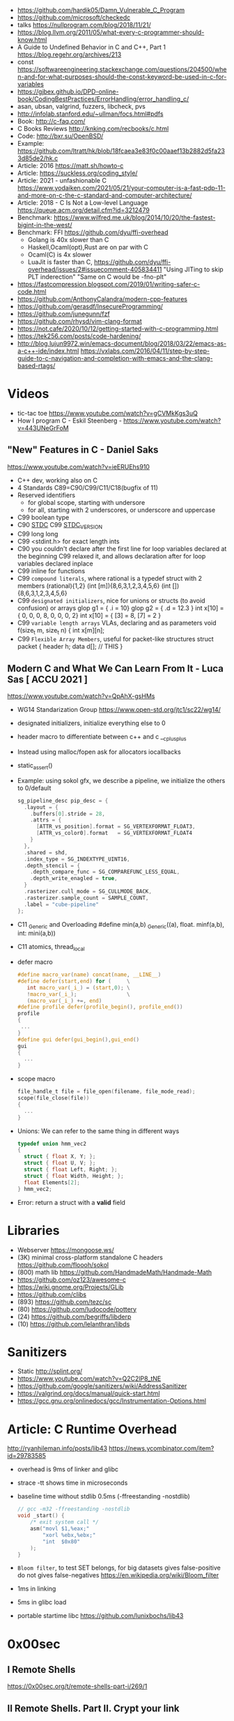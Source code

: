 - https://github.com/hardik05/Damn_Vulnerable_C_Program
- https://github.com/microsoft/checkedc
- talks https://nullprogram.com/blog/2018/11/21/
- https://blog.llvm.org/2011/05/what-every-c-programmer-should-know.html
- A Guide to Undefined Behavior in C and C++, Part 1
  https://blog.regehr.org/archives/213
- const https://softwareengineering.stackexchange.com/questions/204500/when-and-for-what-purposes-should-the-const-keyword-be-used-in-c-for-variables
- https://gjbex.github.io/DPD-online-book/CodingBestPractices/ErrorHandling/error_handling_c/
- asan, ubsan, valgrind, fuzzers, libcheck, pvs
- http://infolab.stanford.edu/~ullman/focs.html#pdfs
- Book: http://c-faq.com/
- C Books Reviews http://knking.com/recbooks/c.html
- Code: http://bxr.su/OpenBSD/
- Example: https://github.com/ltratt/hk/blob/18fcaea3e83f0c00aaef13b2882d5fa233d85de2/hk.c
- Article: 2016 https://matt.sh/howto-c
- Article: https://suckless.org/coding_style/
- Article: 2021 - unfashionable C
  https://www.yodaiken.com/2021/05/21/your-computer-is-a-fast-pdp-11-and-more-on-c-the-c-standard-and-computer-architecture/
- Article: 2018 - C Is Not a Low-level Language
  https://queue.acm.org/detail.cfm?id=3212479
- Benchmark: https://www.wilfred.me.uk/blog/2014/10/20/the-fastest-bigint-in-the-west/
- Benchmark: FFI https://github.com/dyu/ffi-overhead
  - Golang is 40x slower than C
  - Haskell,Ocaml(opt),Rust are on par with C
  - Ocaml(C) is 4x slower
  - LuaJit is faster than C, https://github.com/dyu/ffi-overhead/issues/2#issuecomment-405834411
    "Using JITing to skip PLT inderection"
    "Same on C would be -fno-plt"
- https://fastcompression.blogspot.com/2019/01/writing-safer-c-code.html
- https://github.com/AnthonyCalandra/modern-cpp-features
- https://github.com/gerasdf/InsecureProgramming/
- https://github.com/junegunn/fzf
- https://github.com/rhysd/vim-clang-format
- https://not.cafe/2020/10/12/getting-started-with-c-programming.html
- https://tek256.com/posts/code-hardening/
- http://blog.lujun9972.win/emacs-document/blog/2018/03/22/emacs-as-a-c++-ide/index.html
  https://vxlabs.com/2016/04/11/step-by-step-guide-to-c-navigation-and-completion-with-emacs-and-the-clang-based-rtags/
* Videos
- tic-tac toe https://www.youtube.com/watch?v=gCVMkKgs3uQ
- How I program C - Eskil Steenberg - https://www.youtube.com/watch?v=443UNeGrFoM
** "New" Features in C - Daniel Saks
   https://www.youtube.com/watch?v=ieERUEhs910
- C++ dev, working also on C
- 4 Standards C89=C90/C99/C11/C18(bugfix of 11)
- Reserved identifiers
  - for global scope, starting with undersore
  - for all, starting with 2 underscores, or underscore and uppercase
- C99 boolean type
- C90 _STDC_
  C99 _STDC_VERSION_
- C99 long long
- C99 <stdint.h> for exact length ints
- C90 you couldn't declare after the first line
     for loop variables declared at the beginning
  C99 relaxed it, and allows declaration after
     for loop variables declared inplace
- C99 inline for functions
- C99 ~compound literals~, where rational is a typedef struct with 2 members
  (rational){1,2}
  (int [m]){8,6,3,1,2,3,4,5,6}
  (int []){8,6,3,1,2,3,4,5,6}
- C99 ~designated initializers~, nice for unions or structs (to avoid confusion) or arrays
  glop g1 = { .i = 10}
  glop g2 = { .d = 12.3 }
  int x[10] = { 0, 0, 0, 8, 0, 0, 0,  2}
  int x[10] = { [3] = 8, [7] = 2 }
- C99 ~variable length arrays~ VLAs, declaring and as parameters
  void f(size_t m, size_t n) {
    int x[m][n];
- C99 ~Flexible Array Members~, useful for packet-like structures
  struct packet {
    header h;
    data d[]; // THIS
  }
** Modern C and What We Can Learn From It - Luca Sas [ ACCU 2021 ] 
   https://www.youtube.com/watch?v=QpAhX-gsHMs
- WG14 Standarization Group https://www.open-std.org/jtc1/sc22/wg14/
- designated initializers, initialize everything else to 0
- header macro to differentiate between c++ and c
  __cplusplus
- Instead using malloc/fopen ask for allocators iocallbacks
- static_assert()
- Example: using sokol gfx, we describe a pipeline, we initialize the others to 0/default
  #+begin_src c
    sg_pipeline_desc pip_desc = {
      .layout = {
        .buffers[0].stride = 28,
        .attrs = {
          [ATTR_vs_position].format = SG_VERTEXFORMAT_FLOAT3,
          [ATTR_vs_color0].format   = SG_VERTEXFORMAT_FLOAT4
        }
      },
      .shared = shd,
      .index_type = SG_INDEXTYPE_UINT16,
      .depth_stencil = {
        .depth_compare_func = SG_COMPAREFUNC_LESS_EQUAL,
        .depth_write_enagled = true,
      }
      .rasterizer.cull_mode = SG_CULLMODE_BACK,
      .rasterizer.sample_count = SAMPLE_COUNT,
      .label = "cube-pipeline"
    };
  #+end_src
- C11 _Generic and Overloading
  #define min(a,b) _Generic((a), float. minf(a,b), int: mini(a,b))
- C11 atomics, thread_local
- defer macro
  #+begin_src c
    #define macro_var(name) concat(name, __LINE__)
    #define defer(start,end) for (     \
       int macro_var(_i_) = (start,0); \
       !macro_var(_i_);                \
       (macro_var(_i_) +=, end)
    #define profile defer(profile_begin(), profile_end())
    profile
    {
     ...
    }
    #define gui defer(gui_begin(),gui_end()
    gui
    {
      ...
    }
  #+end_src
- scope macro
  #+begin_src c
    file_handle_t file = file_open(filename, file_mode_read);
    scope(file_close(file))
    {
      ...
    }
  #+end_src
- Unions: We can refer to the same thing in different ways
  #+begin_src c
    typedef union hmm_vec2
    {
      struct { float X, Y; };
      struct { float U, V; };
      struct { float Left, Right; };
      struct { float Width, Height; };
      float Elements[2];
    } hmm_vec2;
  #+end_src
- Error: return a struct with a *valid* field
* Libraries
- Webserver https://mongoose.ws/
- (3K) minimal cross-platform standalone C headers
  https://github.com/floooh/sokol
- (800) math lib https://github.com/HandmadeMath/Handmade-Math
- https://github.com/oz123/awesome-c
- https://wiki.gnome.org/Projects/GLib
- https://github.com/clibs
- (893) https://github.com/tezc/sc
- (80) https://github.com/ludocode/pottery
- (24) https://github.com/begriffs/libderp
- (10) https://github.com/lelanthran/libds
* Sanitizers
- Static http://splint.org/
- https://www.youtube.com/watch?v=Q2C2lP8_tNE
- https://github.com/google/sanitizers/wiki/AddressSanitizer
- https://valgrind.org/docs/manual/quick-start.html
- https://gcc.gnu.org/onlinedocs/gcc/Instrumentation-Options.html
* Article: C Runtime Overhead
  http://ryanhileman.info/posts/lib43
  https://news.ycombinator.com/item?id=29783585
- overhead is 9ms of linker and glibc
- strace -tt shows time in microseconds
- baseline time without stdlib 0.5ms (-ffreestanding -nostdlib)
  #+begin_src c
    // gcc -m32 -ffreestanding -nostdlib
    void _start() {
        /* exit system call */
        asm("movl $1,%eax;"
            "xorl %ebx,%ebx;"
            "int  $0x80"
        );
    }
  #+end_src
- =Bloom filter=, to test SET belongs, for big datasets
  gives false-positive
  do not gives false-negatives
  https://en.wikipedia.org/wiki/Bloom_filter
- 1ms in linking
- 5ms in glibc load
- portable startime libc https://github.com/lunixbochs/lib43
* 0x00sec
** I Remote Shells
https://0x00sec.org/t/remote-shells-part-i/269/1
** II Remote Shells. Part II. Crypt your link
- https://0x00sec.org/t/remote-shells-part-ii-crypt-your-link/306
- https://en.wikipedia.org/wiki/Loop_unrolling
- SocketPair
  - Used to transfer data
  - Are a pair of sockets that are immediatly connected
    Something like runing a client and a server in 1 call
  - Kind of like a bidirectional PIPE
  - Convenient IPC
- secure_shell()
  | Parent       | Child              |
  |--------------+--------------------|
  | socketpair() |                    |
  | fork()       | fork()             |
  | close(sp[0]) | close(sp[1])       |
  | async_read() | start_shell(sp[0]) |
- async_read()
  select()
  memset()
  read()
  memfrob()
- We use stdin socket as the input socket for async_read() on main()
** III Remote Shells Part III. Shell Access your Phone
- setsockopt() - SO_REUSEADDR
* Projects
- http://www.tendra.org/tdfc2-config/#S11.2
  https://github.com/tendra/tendra/wiki/About
- https://github.com/isometimes/rpi4-osdev
** clang-format
  https://emacs.stackexchange.com/questions/55635/how-can-i-set-up-clang-format-in-emacs
  clang-format -style=llvm -dump-config > .clang-format
* Book: 2020 | Effective C
** 1 Getting Started with C
- C defines 2 possible execution environments:
  - Freestanding: no OS, embedded programming
  - Hosted
- A ~return~ from the initial call to the ~main~ function
  is equivalent to calling ~exit~
- Passing user supplied data to ~printf~ first argument, can result in a secvul (seacord 2013)
- https://github.com/Valloric/YouCompleteMe/
  https://github.com/Shougo/deoplete.nvim/
- Compilers: gcc, clang, visual studio
- Kinds of Portability issues:
  + Implementation-defined behavior: not on the C standard, but on a particular impl
  + Unspecified behavior: on the standard, but with >1 behavior defined
  + Undefined behavior: not on the C standard, explicit or implicit
  + Locale-specific behavior
  + Common Extensions
- ~-pedantic~, notify portability issues
** TODO 2 Objects, Functions, and Types
- "Every type in C is either an ~object~ type or a ~function~ type."
- IEEE 754-2008: the Standard for Floating-Point Arithmetic.
- The ~referenced type~ T derives a ~pointer to~ T
- A code block {} is know as a ~compound statement~
- C is ~call-by-value~ (aka ~pass-by-value~) language
*** Scopes (identifiers)
| file      | declared outside a block or param list             |
| block     | declared inside a block or param list              |
| prototype | on function prototype params                       |
| function  | on function definition, between {}, only labels(?) |
*** Storage duration (lifetime: objects)
|           | life    | default when declared on                                             |
|-----------+---------+----------------------------------------------------------------------|
| automatic | block   | block scope or function parameter                                    |
| static    | program | file scope, must be initialized wth a constant value, not a variable |
| thread    |         |                                                                      |
| allocated |         | (dynamic allocated)                                                  |
*** Alignment
  Number of bytes between suuccessive addresses of objs.
- CPU's might behave differently with aligned or unaligned data
  - They access data by word, and might be able to access multiwords with a perf cost
  - Depending of the CPU's word (16,32,64 bits)
- malloc() is sufficiently aligned for all standard types
- _Alignas(struct S) can be used on C11 to align by the type provided
  In the example for a buffer which is then casted to a struct
- Can be weaker or stronger (aka stricter). Stronger have larger alignment values.
*** Object Types
- Boolean:
  - <stdbool.h>
  _Bool (or just bool) introduced on C99, stores 0 or 1
- Character:
  - char, signed char, unsigned char
  - All have the same alignment, size range, representation, and behavior
  - satisfies a minimum et of characters aka ~basic execution character set~
  - wchar_t is a chart type that takes more space (16 32 bits) to represent more chars
- Numerical:
  - signed char, short int, int, long int, long long int
  - *int* word can be ommited on declaration
  - <limits.h> has the maximun and minumun of each type
  - <inttypes.h> or <stdinit.h> to define uint32_t or uintmax_t
- Enum: enum day {sun = 1, mon, tue}
- Floating-point: float, double, long double
- void
- Functions:
  - list the param types or use *void* when no args
  - A function with a param type list is known as a *function prototype*
- Derived:
  - Pointers:
    - operators &* used together cancell each other
    - * (indirection, operates only on pointers)
    - & (address-of)
  - Arrays:
    - str[i]   is identical to *(str + i)
    - &str[10] is the same as    str + 10
*** TODO Derived Types
*** Tags
- Special naming mechanisms (struct,union,enums)
- Are not a *type name* by itself
- On a different namespace than identifiers
- ~typedef~ define an alias for it
*** Type Qualifiers
| const                 | unmodifiable memory                                                    |
| static volatile       | mmap Inpu/Output                                                       |
| static const volative | mmap Input                                                             |
| restrict              | optimization on pointers, when they are the unique point to the object |
** 5 Control Flow
   - Expression statement
   - Compound statements
   - Statement Kinds:
     1) Selection
     2) Iteration
     3) Jump
*** Expression Statement
    Optional expression, terminated by a (;)
    Most basic unit of work.
    #+begin_src c
    a = 6;
    c = a + b;
    ; // NULL STATEMENT
    ++count;
    #+end_src
    After each full expression has been evaluated,
    its value (if any) is discarded.
*** {}        Compound Statement (or block)
    a list of zero or more statements, surrounded by braces.
    can be nested
    #+begin_src c
    {
      static int count = 0;
      c += a;
      ++count;
    }
    #+end_src
*** if/switch Selection Statements
    allows you to conditionally execute based ona a *controlling expression*
**** if
     - -Wmisleading-indentation, to check for IF indentation when not using braces
      #+begin_src c
      if (expression)
        substatement

      if (expression)
        substatement1
      else
        substatement2

      if (expr1) // if..else ladder
        substatement1
      else if (expr2)
        substatement2
      else
        substatement3

      #+end_src
     *substatement* runs if *expression* is not equal to 0
     - Example
      #+begin_src c
      bool safediv(int dividend, int divisor, int *quotient) {
        if (!quotient) return false;
        if ((divisor == 0) || ((dividend == INT_MIN) && (divisor == -1)))
          return false;
        *quotient = dividend / divisor;
        return true;
      }
      #+end_src
**** switch
     expression MUST have an *integer* type
     Integer promotions are performed on the *controlling expression*
     The *constant* expression in each *case* label is converted to the promoted type.
     -Wimplicit-fallthrough
     -Wswitch-enum
     #+begin_src c
     switch (marks/10) {
       case 10: // Falls through
       case 9:
         puts("YOUR GRADE : A");
         break;
       default:
         puts("YOUR GRADE : FAILED");
     }
     #+end_src
     remember, enums map to integers
     if you not provide a default, and nothing matches, nothing wil run
     #+begin_src c
     typedef enum { Saving, Checking, MoneyMarket } AccountType;
     void assignInterestRate(AccountType account) {
       double interest_rate;
       switch (account) {
         case Savings:
           interest_rate = 3.0;
           break;
         case Checking:
           interest_rate = 1.0;
           break;
         case MoneyMarket:
           interest_rate = 4.5;
           break;
         default: abort();
       }
       printf("Interest rate = %g.\n", interest_rate);
     }
     #+end_src
     abort(), declared in the stdlib.h
*** while/for Iteration statement
    AKA loops, "a process, the end of which is connected to the beginning"
**** while
     runs until the controlling expression is equal to 0
     a simple *entry-controlled* loop
     - Example:
       1) copies the *val* converted to uchar
       2) into the first *n* characters
       3) of the object pointed by *dest*
     #+begin_src c
     void *memset(void *dest, int val, size_t n) {
       unsigned char *ptr = (unsigned char*)dest;
       while (n-- > 0)
         *ptr++ = (unsigned char)val;
       return dest;h
     }
     #+end_src
** 10 Program Structure
- Decompose your program into a collection of components that exchange information
  aross a shared boundary, or interface.
- Aim: low copling and high cohesion
- ~Cohesion~ measure of commonality between elements on a interface.
- ~Coupling~ measure of interdependency of programming interfaces
  - You can benefit from structuring your code as a collection of libraries.
    Even if the components aren't turned into actual libraries.
- ~Code Reuse~ functions, an interface, must struck a balance between generality and specificity. To allow for future changes.
- ~Data Abstractions~ enforces clear separation between the public interface and the implementation details.
- ~Opaque Types~ provide incomplete types on public interfaces
  typedef struct collection_type collectin_type;
  Defines a pointer to the type needed, instead of an actual value type.
  Internal header file, would define the type fully.
- Static compiled code can be further optimized for your program's use.
  Unused library code can be stripped from the final executable.
*** Linkage
| external  | by default at file level                                          |
| internal  | explicit *static* at file level                                   |
| nolinkage | variable at block level (static gives it static storage duration) |
* Book: 2019 | Modern C
** TODO 18 Threads
- Are another variation of *control flow*
- thrd_create()
  thrd_join() - waits until thread is finished
- "If a thread T0 writes a non-atomic object that is simultaneously read/write by another thread T1,
  the behavior of the execution becomes undefined."
- "There are no atomic array types.W
- Race Free Initilization and ...
* Book: 2002 | Expert C Programming
** Introduction
- some people do: if(3==i); in order to catch if they miss a =
* Book: 2022 | Beej's Guide to Network Programming
** 2 What is a socket?
- ~socket()~ creates the fd
- use it with ~recv/send~ calls
- you can use ~read/write~, but they have less control over data transmission
- Types of Internet Sockets (more)
  1) raw sockets
  2) stream sockets   | SOCK_STREAM | TCP | RFC 793
     - connect()
     - ordered
     - "error free"
     - send()
  3) datagram sockets | SOCK_DGRAM | UDP | RFC 768
     - no guarantees of: order, arrival
     - "error free"
     - sendto()
** 3 Ip Addresses, *structs*, and Data Munging
- ipv6
  - in hexadecimal representation
  - each two-byte chunk separated by a colon
  - :: for "compressing" zeros, either in the middle, or at the edges
  - ipv4 into an ipv6 notation
    ::fff:192.0.2.33
  - 2001:0db8:c9d2:aee5:73e3:934a:a5ae:9551
    ::1
  - has a "netmask" style with a slash
    2001:db8::/32
    2001:db8:5413:4028::9db9/64
- Big-Endian: ordered
  - subtypes:
    - Network Byte Order
    - Host Byte Order
- Little-Endian: reverse order
- Types of number to convert
  | short | 2(two) bytes  |
  | long  | 4(four) bytes |
- You just assume the endianess is wrong and run the value through a function to set it as NBO
  =htons()= (aka "Host To Network Short")
- You'll want to cgonver the number sto NBO before they go out on the wire.
  And convert them to HBO as they come in off the wire.
- ipv6 has private networks too, in a sense. They'll start with ~fdXX:~ (perhaps ~fcXX:~ too in the future)
  RFC4193
*** structs
**** addrinfo
- used to prep the socket address structures for subsequent use
- used in host name lookups
- used in service name lookups
- used by =getaddrinfo()=, which will return a pointer to a NEW linked list of these structure
  BUT filled out with all the goodies you need.
- AF_UNSPEC to use whatever, aka ip version-agnostic
  linked list because we can receive many results
- before this struct existed, you needed to package all this stuff by hand
#+begin_src c
  struct addrinfo {
    int ai_flags; // AI_PASSIVE, AI_CANONNAME, etc
    int ai_family; // AF_INET, AF_INET6, AF_UNSPEC
    int ai_socktype; // SOCK_STREAM, SOCK_DGRAM
    int ai_protocol; // 0 for "any"
    size_t ai_addlen; // size of ai_addr in bytes
    struct sockaddr *ai_addr; // struct sockaddr_in or _in6
    char *ai_canonname; // full canonical hostname
    struct addrinfo *ai_next; // linked list, next node
  }
#+end_src
**** sockaddr
- sa_data contains a destination address and port number for the socket
#+begin_src c
  struct sockaddr
  {
    unsigned short sa_family;   // address family, AF_INET, AF_INET6, AF_XXX
    char           sa_data[14]; // 14 bytes of protocol address
  };
#+end_src
**** sockaddr_in
- IPV4 only
- "in" for internet
- created to deal with "struct sockaddr"
- can be cast to and from "struct sockaddr"
- sin_zero should be set to zeroes with memset()
- sin_port in NBO (use htons())
#+begin_src c
  struct sockaddr_in
  {
    short int          sin_family;  // address family, AF_INET
    unsigned short int sin_port;    // port number
    struct in_addr     sin_addr;    // internet address
    unsigned char      sin_zero[8]; // padding
  };
#+end_src
**** in_addr
- it used to be an union
- saddr in NBO
#+begin_src c
  struct in_addr
  {
    uint32_t saddr; // that's a 32-bit int (4 bytes)
  };
#+end_src
**** sockaddr_in6
#+begin_src c
  struct sockaddr_in6
  {
    u_int16_t       sin6_family;   // address family, AF_INET6
    u_int16_t       sin6_port;     // port number, NBO
    u_int32_t       sin6_flowinfo; // ipv6 flow information
    struct in6_addr sin6_addr;     // ipv6 address
    u_int32_t       sin6_scope_id; // scope id
  };
#+end_src
**** in6_addr
#+begin_src c
  struct in6_addr
  {
    unsigned char s6_addr[16]; // ipv6 address
  };
#+end_src
**** sockaddr_storae
- designed to be large enough to hold both ipv4 and ipv6 struct
- due for some calls you don't know in advance if it's going to be fill out your struct sockaddr with ipv4 or ipv6 address.
- you check the ss_family field, then cast it out to sockaddr_in or sockaddr_in6
#+begin_src c
  struct sockaddr_storage
  {
    sa_family_t ss_family; // address family

    // all this is padding, implementation specific, ignore it
    char    __ss_pad1[_SS_PAD1_SIZE];
    int64_t __ss_align;
    char    __ss_pad2[_SS_PAD2_SIZE];
  };
#+end_src
*** Ip Addresses, Part Deux
**** inet_pton() - Presentation To Network (aka Printable To Network)
- returns
  - -1 on error
  - 0 if the address is messed up
- converst an ip address in numbers-and-dots notation into either, depending of the AF_NET? you specify
  1) struct in_addr
  2) struct in6_addr
#+begin_src c
  struct sockaddr_in sa;
  struct sockaddr_in6 sa6;
  inet_pton(AF_INET, "10.12.110.57", &(sa.sin_addr));
  inet_pton(AF_INET6, "2001:db8:63b3:1::3490", &(sa6.sin6.addr));
#+end_src
**** DEPRECATED: inet_addr() & inet_aton()
- the old way of doing things
- won't work with ipv6
**** inet_ntop() - Network To Presentation (aka Network To Printable)
- ipv4
  #+begin_src c
    char ip4[INET_ADDRSTRLEN]; // space to hold the ipv4 string
    struct sockaddr_in sa;     // pretend this is loaded with something
    inet_ntop(AF_INET,
              &(sa.sin_addr),
              ip4,
              INET_ADDRSTRLEN);
    printf("The ipv4 address is: %s\n", ip4);
  #+end_src
- ipv6
  #+begin_src c
    char ip6[INET6_ADDRSTRLEN];
    struct sockaddr_in6 sa6;
    inet_ntop(AF_INET6, &(sa6.sin6_addr), ip6, INET6_ADDRSTRLEN);
    printf("The address is: %s\n", ip6);
  #+end_src
**** DEPRECATED: inet_ntoa()
- won't work with ipv6
** 4 Jumping from IPv4 to IPv6
1) =getaddinfo()= to get a all the ~struct sockaddr~ info, this will keep you IP version-agnostic, and avoid below steps
2) If you are hardcoding a version, try to wrap it up in a helper function
3) AF_INET to AF_INET6
   PF_INET to PF_INET6
4) change assignments
   sa.sin_addr.s_addr = INADDR_ANY
   sa6.sin6_addr = in6addr_any
5) use initializer for in6_addr
   struct in6_addr ia6 = IN6ADDR_ANY_INIT
6) change struct sockaddr_in to sockaddr_in6
7) change struct in_addr to in6_addr
8) instead of inet_aton/inet_addr use inet_pton
9) instead of inet_ntoa use inet_ntop
10) instead of gethostbyname() use getaddrinfo()
11) instead of gethostbyaddr() use getnameinfo()
12) INADDR_BROADCAST no longer works
** 5 System Calls or Bust
- getaddrinfo() + socket() + setsockopt + bind() + listen() + accept()
- getaddrinfo() + socket() + connect()
*** getaddrinfo(node, service, hints, res)
#+begin_src c
  int getaddrinfo(const char *node,    // eg: "www.example.com" or IP
                  const char *service, // eg: "http" or port number like "80"
                  const struct addrinfo *hints,
                  struct addrinfo **res);
#+end_src
- helps setup the sturcts you need later on
- DEPRECATES ~gethostbyname()~ to do DNS lookups.
  Which then you needed to fill the struct sockaddr_in by hand.
- you give it 3 input parameters, and it gives you a pointer to a linked-list, res of results
- AI_PASSIVE tells it to assign the address of my local host to the structure socket structures
- =freeaddrinfo()= - frees dynamically allocated memory from a linked list (struct addrinfo **res)
- =gai_strerror()= - translate error codes into human readable ones
**** Example: server who wants to listen
#+begin_src c
  int status;
  struct addrinfo hints;
  struct addrinfo *servinfo;       // will point to the results
  memset(&hints, 0, sizeof hints); // make sure the struct is empty
  hints.ai_family = AF_UNSPEC;     // don't care ipv4 or ipv6
  hints.ai_socktype = SOCK_STREAM; // tcp
  hints.ai_flags = AI_PASSIVE;     // fill in my IP for me
  if ((status = getaddrinfo(NULL, "3490", &hints, &servinfo)) != 0) {
    fprintf(stderr, "getaddrinfo error", gai_strerror(status));
    exit(1);
   }
  // ... when you don't need it anymore
  freeaddrinfo(servinfo);
#+end_src
**** Example: Client who wants to connect
#+begin_src c
  int status;
  struct addrinfo hints;
  struct addrinfo *servinfo;
  memset(&hints, 0, sizeof hints);
  hints.ai_family = AF_UNSPEC;
  hints.ai_socktype = SOCK_STREAM;
  status = getaddinfo("www.example.net", "3490", &hints, &servinfo);
#+end_src
**** Example: Show IP addresses returned by getaddrinfo()
#+begin_src c
  #include <stdio.h>
  #include <string.h>
  #include <sys/types.h>
  #include <sys/socket.h>
  #include <netdb.h>
  #include <arpa/inet.h>
  #include <netinet/in.h>

  int main(int argc, char *argv[])
  {
    struct addinfo hints, *res, *p;
    int status;
    char ipstr[INET6_ADDRSTRLEN];
    if (argc != 2) {
      fprintf(stderr, "usage: showip hostname\n");
      return 1;
    }
    memset(&hints, 0, sizeof hints);
    hints.ai_family = AF_UNSPEC; // AF_INET or AF_INET6 to force version
    hints.ai_socktype = SOCK_STREAM;
    if ((status = getaddrinfo(argv[1], NULL, &hints, &res)) != 0) {
      fprintf(stderr, "getaddrinfo: %s\n", gai_strerror(status));
      return 2;
    }
    printf("IP addresses for %s:\n\n", argv[1]);
    for (p = res; p != NULL; p = p->ai_next) { // walk over linked-list
      void *addr;
      char *ipver;
      // get the pointer to the address itself,
      // different field in ipv4 and ipv6
      if (p->ai_family == AF_INET) {
        struct sockaddr_in *ipv4 = (struct sockaddr_in *)p->ai_addr;
        addr = &(ipv4->sin_addr);
        ipver = "IPv4";
      } else {
        struct sockaddr_in6 *ipv6 = (struct sockaddr_in6 *)p->ai_addr;
        addr = &(ipv6->sin6_addr);
        ipver = "IPv6";
      }
      // convert the IP to a string and print it:
      inet_ntop(p->ai_family, addr, ipstr, sizeof ipstr);
      printf("  %s: %s\n", ipver, ipstr);
    }
    freeaddrinfo(res);
    return 0;
  }

#+end_src
*** socket(domain, type, protocol)
#+begin_src c
  #include <sys/types.h>
  #include <sys/socket.h>
  int socket (int domain,    // PF_INET or PF_INET6
              int type,      // SOCK_STREAM or SOCK_DGRAM
              int protocol); // 0 for auto or getprotobyname(?)
#+end_src
- use AF_INET on struct sockaddr_in
  use PF_INET on socket()
- returns your socket descriptor, or -1 on error
- uses errno()
**** Example
#+begin_src c
  int s;
  struct addrinfo hints, *res;
  // TODO: lookup...hints fillup..etc
  getaddrinfo("www.example.com", "http", &hints, &res);
  // TODO: error checking, walk over the res linked list for a valid result
  // here we just assume the first result is valid
  s = socket(res->ai_family,
             res->ai_socktype,
             res->ai_protocol);
#+end_src
*** bind    (fd, my_addr,  addrlen)
#+begin_src c
  #include <sys/types.h>
  #include <sys/socket.h>
  int bind(int sockd,
           struct sockaddr *my_addr,
           int addrlen);
#+end_src
- associate the socket with a ~port~ on YOUR local machine
  - eg: when listen() for connections on a specific port
- returns -1 on error and set "errno"
**** Example
#+begin_src c
  struct addrinfo hints, *res;
  int sockfd;
  memset (&hints, 0, sizeof hints);
  hints.ai_family = AF_UNSPEC;
  hints.ai_socktype = SOCK_STREAM;
  hint.ai_flags = AI_PASSIVE;
  getaddrinfo(NULL, "3490", &hints, &res);
  sockfd = socket(res->ai_family, res->ai_socktype, res->ai_protocol);
  bind(sockfd, res->ai_addr, res->ai_addrlen);
#+end_src
**** Example (the old way)
#+begin_src c
  int sockfd;
  struct sockaddr_in my_addr;
  sockfd = socket(PF_INET, SOCK_STREAM, 0);
  my_addr.sin_family = AF_INET;
  my_addr.sin_port = htons(MYPORT);
  my_addr.sin_addr.s_addr = inet_addr("10.12.110.57"); // or INADDR_ANY or in6addr_any to suckaddr_in6.sin6_addr
  memset(myaddr.sin_zero, '\0', sizeof my_addr.sin_zero);
  bind(sockfd, (struct sockaddr *)&myaddr, sizeof my_addr);
#+end_src
**** Example: allow reuse of port when "Address already in use"
#+begin_src c
  int yes=1;
  if (setsockopt(listener, SOL_SOCKET, SO_REUSEADDR,&yes,sizeof yes) == -1) {
    perror("setsockopt");
    exit(1);
  }
#+end_src
*** connect (fd, serv_adr, addlen)
#+begin_src c
  #include <sys/types.h>
  #include <sys/socket.h>
  int connect(int sockfd,
              struct sockaddr *serv_addr,
              int addrlen);
#+end_src
**** Example
#+begin_src c
  struct addrinfo hints, *res;
  int sockfd;
  memset(&hints, 0, sizeof hints);
  hints.ai_family = AF_UNSPEC;
  hints.ai_socktype = SOCK_STREAM;
  getaddrinfo("ww.example.com", "3490", &hints, &res);
  socketfd = socket(res->ai_family, res->ai_socktype, res->ai_protocol);
  connect(sockfd, res->ai_addr, res->ai_addrlen);
#+end_src
- returns -1 on error, and sets ~errno~
- no bind()
- Old programs filled out their own struct sockaddr_in to pass to connect()
*** listen  (fd, backlog)
#+begin_src c
  int listen(int sockfd,
             int backlog); // number of connections allowed on the incoming queue
#+end_src
- backlog: incoming connections are goint to wait in this queue until you =accept()=
  - 20 is common value, you can use 5 or 10
- returns -1 on error and set ~errno~
- you need to call bind() before listen, so that the server listens on a ip/port
*** accept  (fd, addr, addrlen)
#+begin_src c
  #incluse <sys/types.h>
  #include <sys/socket.h>
  int accept(int sockfd,            // socket fd listen()ing
             struct sockaddr *addr, // incoming connection information to be filled
             socklen_t *addrlen);   // integer, sizeof(struct sockaddr_storage)
#+end_src
- won't put more bytes on ~addr~ than those on ~addrlen~,
  if put less it'll change the value of ~addrlen~
- it will _return_ a brand new socket file descriptor to use for this single connection
  - returns -1 and sets errno on, error
- if you are listening for only 1(one) connection EVER, you can _close()_ the listen()ing socket
**** Example
#+begin_src c
  #include <string.h>
  #include <sys/types.h>
  #include <sys/socket.h>
  #include <netdb.h>
  #define MYPORT "3490"
  #define BACKLOG 10
  int main(void)
  {
    struct sockaddr_storage their_addr;
    socklen_t addr_size;
    struct addrinfo hints, *res;
    int sockfd, new_fd;
    // TODO: error checking
    memset(&hints, 0, sizeof hints);
    hints.ai_family = AF_UNSPEC;
    hints.ai_socktype = SOCK_STREAM;
    hints.ai_flags = AI_PASSIVE;
    getaddrinfo(NULL, MYPORT, &hints, &res);
    sockfd = socket(res->ai_family, res->ai_socktype, res->ai_protocol);
    bind(sockfd, res->ai_addr, res -> ai_addrlen);
    listen(sockfd, BACKLOG);
    addr_size = sizeof their_addr;
    new_fd = accept(sockfs, (struct sockaddr *)&theiraddr, &addr_size);
  }

#+end_src
*** send    (fd, msg,  len, flags)
#+begin_src c
  int send(int sockfd,      // either the one returned by socket() or accept()
           const void *msg, // pointer to data you want to send
           int len,         // lenght of that data IN BYTES
           int flags);      // set it to 0(zero)
#+end_src
- for stream sockets OR connected datagram sockets
- returns
  - the number of bytes _actually send_ out, might be less that what you told it to send
    it's up to you to send the rest later (less than 1K should be fine)
  - OR -1 and sets ~errno~ on error
*** recv    (fd, buf,  len, flags)
#+begin_src c
  int recv(int sockfd,
           void *buf,  // buffer to read into
           int len,    // maximum lenght of the buffer
           int flags); // set it to 0(zero)
#+end_src
- returns
  - number of bytes actually read into the buffer
  - or -1 with errno set, on error
  - or 0, if the remote side has closed the connection on you
*** sendto  (fd, msg,  len, flags, to,   tolen)
#+begin_src c
  int sendto(int sockfd,
             const void *msg,
             int len,
             unsigned int flags,
             const struct sockaddr *to, // probably a struct sockaddr_in/sockaddr_in6/sockaddr_storage
             socklen_t tolen); // sizeof *to OR sizeof(struct sockaddr_storage)
#+end_src
- for regular _unconnected_ datagram sockets
- you get the destination address either from
  1) getaddrinfo()
  2) recvfrom()
  3) or you'll fill it out by hand
- returns
  - bytes actually sent, might be less that you told it
  - or -1 on error
*** recvfrom(fd, buf,  len, flags, from, fromlen)
#+begin_src c
  int recvfrom(int sockfd,
               void *buf,
               int len,
               unsigned int flags,
               struct sockaddr *from, // ponter to sockaddr_storage, will be filled for you
               int *fromlen); // should be initialized to sizeof *from OR sizeof(struct sockaddr_storage), will be updated
#+end_src
- for regular _unconnected_ datagram sockets
- returns
  - number of bytes received
  - or -1 and ~errno~ on error
- from
  - sockaddr_storage will be enough for both ipv4 and ipv6
*** close   (fd)
- both ways
- will prevent any more reads and writes to the socket, anyone trying will get an error
- closesocket() on windows
*** shutdown(fd, how)
- It does NOT actually close the FD, it just changes its usability
  to free a FD you need to use close()
- returns
 |  0 | on success          |
 | -1 | and errno, on error |
- how
 | 0 | further receives are disallowed                          |
 | 1 | further sends are disallowed                             |
 | 2 | further sends and receives are disallowed (like close()) |
*** getpeername(fd, addr, addrlen)
#+begin_src c
  #include <sys/socket.h>
  int getpeername(int sockfd,
                  struct sockaddr *addr, // to struct sockaddr OR struct sockaddr_in
                  int *addrlen);         // sizeof *addr OR sizeof(struct sockaddr)
#+end_src
- tells you who is at the other side of a connect()ed stream socket
- return
  - -1 and errno, on error
- later you can use either, to print or get more information
  1) inet_ntop()
  2) getnameinfo()
  3) gethostbyaddr()
*** gethostname(hostname, size)
#+begin_src c
  #include <unistd.h>
  int gethostname(char *hostname,
                  size_t size); // the length in BYTES of the hostname array
#+end_src
- returns the name of the computer that your program is running on
  - can later be used by =gethostbyname()= to determine the IP address of your machine
- returns
  - 0 on sucessful completion
  - -1 and errno on error
** 6 Client-Server Background
*** 6.1 A simple Stream Server
- server will wait for a connection, accept()it and fork() a child process to handle it
- perror() to handle errno stuff
- waitpid() - suspends the execution of the calling thread until thread changes state
  - with PID -1 it waits for any child process
- signal usage to "reap dead processes"
  - struct sigaction
  - sigemptyset()
  - sigaction()
- fork
  - returns
    - to the parent, the pid of the child process or -1
    - to the child, 0
#+begin_src c
  #include <arpa/inet.h>
  #include <errno.h>
  #include <netdb.h>
  #include <netinet/in.h>
  #include <signal.h>
  #include <stdio.h>
  #include <stdlib.h>
  #include <string.h>
  #include <sys/socket.h>
  #include <sys/types.h>
  #include <sys/wait.h>
  #include <unistd.h>

  #define PORT "3490"
  #define BACKLOG 10

  // waitpid() might overwrite errno, so we savfe and restore it
  void sigchld_handler(int s) {
    int saved_errno = errno;
    while (waitpid(-1, NULL, WNOHANG) > 0)
      ;
    errno = saved_errno;
  }
  void *get_in_addr(struct sockaddr *sa) {
    if (sa->sa_family == AF_INET)
      return &(((struct sockaddr_in *)sa)->sin_addr);
    return &(((struct sockaddr_in6 *)sa)->sin6_addr);
  }
  int main(void) {

    struct addrinfo hints, *servinfo, *p;
    memset(&hints, 0, sizeof hints);
    hints.ai_family = AF_UNSPEC;
    hints.ai_socktype = SOCK_STREAM;
    hints.ai_flags = AI_PASSIVE; // use my IP

    int rv;
    if ((rv = getaddrinfo(NULL, PORT, &hints, &servinfo)) != 0) {
      fprintf(stderr, "getaddrinfo: %s\n", gai_strerror(rv));
      return 1;
    }

    int sockfd, yes = 1;
    for (p = servinfo; p != NULL; p = p->ai_next) {
      if ((sockfd = socket(p->ai_family, p->ai_socktype, p->ai_protocol)) == -1) {
        perror("server: socket");
        continue;
      }
      if (setsockopt(sockfd, SOL_SOCKET, SO_REUSEADDR, &yes, sizeof(int)) == -1) {
        perror("setsockopt");
        exit(1);
      }
      if (bind(sockfd, p->ai_addr, p->ai_addrlen) == -1) {
        close(sockfd);
        perror("server: bind");
        continue;
      }
      break;
    }
    freeaddrinfo(servinfo);
    if (p == NULL) {
      fprintf(stderr, "server: failed to bind\n");
      exit(1);
    }
    if (listen(sockfd, BACKLOG) == -1) {
      perror("listen");
      exit(1);
    }

    struct sigaction sa;
    sa.sa_handler = sigchld_handler; // reap all dead processes
    sigemptyset(&sa.sa_mask);
    sa.sa_flags = SA_RESTART;
    if (sigaction(SIGCHLD, &sa, NULL) == -1) {
      perror("sigaction");
      exit(1);
    }
    printf("server: waiting for connections...\n");

    struct sockaddr_storage their_addr; // connector's address information
    int new_fd;
    char s[INET6_ADDRSTRLEN];
    socklen_t sin_size;
    while (1) { // main accept() loop
      sin_size = sizeof their_addr;
      new_fd = accept(sockfd, (struct sockaddr *)&their_addr, &sin_size);
      if (new_fd == -1) {
        perror("accept");
        continue;
      }
      inet_ntop(their_addr.ss_family, get_in_addr((struct sockaddr *)&their_addr),
                s, sizeof s);
      printf("server: got connection from %s\n", s);
      if (!fork()) {   // this is the child process
        close(sockfd); // child does NOT need the listener
        if (send(new_fd, "Hello, world!", 13, 0) == -1)
          perror("send");
        close(new_fd);
        exit(0);
      }
      close(new_fd); // parent does NOT needs this
    }
    return 0;
  }
#+end_src
*** 6.2 A Simple Stream Client
- connects and receives a 1(one) message from the server, before exiting
#+begin_src c
  #include <arpa/inet.h>
  #include <errno.h>
  #include <netdb.h>
  #include <netinet/in.h>
  #include <stdio.h>
  #include <stdlib.h>
  #include <string.h>
  #include <sys/socket.h>
  #include <sys/types.h>
  #include <unistd.h>

  #define PORT "3490"
  #define MAXDATASIZE 100

  void *get_in_addr(struct sockaddr *sa) {
    if (sa->sa_family == AF_INET)
      return &(((struct sockaddr_in *)sa)->sin_addr);
    return &(((struct sockaddr_in6 *)sa)->sin6_addr);
  }

  int main(int argc, char *argv[]) {

    if (argc != 2) {
      fprintf(stderr, "usage: client hostname\n");
      exit(1);
    }

    struct addrinfo hints, *servinfo;
    memset(&hints, 0, sizeof hints);
    hints.ai_family = AF_UNSPEC;
    hints.ai_socktype = SOCK_STREAM;

    int rv;
    if ((rv = getaddrinfo(argv[1], PORT, &hints, &servinfo)) != 0) {
      fprintf(stderr, "getaddrinfo: %s\n", gai_strerror(rv));
      return 1;
    }

    int sockfd;
    struct addrinfo *p;
    for (p = servinfo; p != NULL; p = p->ai_next) {
      if ((sockfd = socket(p->ai_family, p->ai_socktype, p->ai_protocol)) == -1) {
        perror("client: socket");
        continue;
      }
      if (connect(sockfd, p->ai_addr, p->ai_addrlen) == -1) {
        close(sockfd);
        perror("client: connect");
        continue;
      }
      break;
    }

    if (p == NULL) {
      fprintf(stderr, "client: failed to connect\n");
      return 2;
    }

    char s[INET6_ADDRSTRLEN];
    inet_ntop(p->ai_family, get_in_addr((struct sockaddr *)p->ai_addr), s, sizeof s);
    printf("client: connecting to %s\n", s);
    freeaddrinfo(servinfo);

    int numbytes;
    char buf[MAXDATASIZE];
    if ((numbytes = recv(sockfd, buf, MAXDATASIZE - 1, 0)) == -1) {
      perror("recv");
      exit(1);
    }
    buf[numbytes] = '\0';
    printf("client: received '%s'\n", buf);

    close(sockfd);
    return 0;
  }
#+end_src
*** 6.3 Datagram Sockets
- we use specifically ipv6, to avoid stituation where the server is listening on ipv6 and the client sends on ipv4
  in which case the dat will not be received
- if we were connect()ing
  - it would have failed there
  - I would be ONLY able to talk to the connected host, and as such use send/recv instead
- listener.c
  #+begin_src c
    #include <arpa/inet.h>
    #include <errno.h>
    #include <netdb.h>
    #include <netinet/in.h>
    #include <stdio.h>
    #include <stdlib.h>
    #include <string.h>
    #include <sys/socket.h>
    #include <sys/types.h>
    #include <unistd.h>

    #define MYPORT "4950"
    #define MAXBUFLEN 100

    void *get_in_addr(struct sockaddr *sa) {
      if (sa->sa_family == AF_INET)
        return &(((struct sockaddr_in *)sa)->sin_addr);
      return &(((struct sockaddr_in6 *)sa)->sin6_addr);
    }

    int main(void) {
      struct addrinfo hints, *servinfo;
      memset(&hints, 0, sizeof hints);
      hints.ai_family = AF_INET6;
      hints.ai_socktype = SOCK_DGRAM;
      hints.ai_flags = AI_PASSIVE;

      int rv;
      if ((rv = getaddrinfo(NULL, MYPORT, &hints, &servinfo)) != 0) {
        fprintf(stderr, "getaddrinfo: %s\n", gai_strerror(rv));
        return 1;
      }

      struct addrinfo *p;
      int sockfd;
      for (p = servinfo; p != NULL; p = p->ai_next) {
        if ((sockfd = socket(p->ai_family, p->ai_socktype, p->ai_protocol)) == -1) {
          perror("listener: socket");
          continue;
        }
        if (bind(sockfd, p->ai_addr, p->ai_addrlen) == -1) {
          close(sockfd);
          perror("listener: bind");
          continue;
        }
        break;
      }
      if (p == NULL) {
        fprintf(stderr, "listener: failed to bind socket\n");
        return 2;
      }
      freeaddrinfo(servinfo);
      printf("listener: waiting to recvfrom...\n");

      struct sockaddr_storage their_addr;
      char buf[MAXBUFLEN];
      socklen_t addr_len = sizeof their_addr;
      int numbytes;
      if ((numbytes = recvfrom(sockfd, buf, MAXBUFLEN - 1, 0,
                               (struct sockaddr *)&their_addr, &addr_len)) == -1) {
        perror("recvfrom");
        exit(1);
      }

      char s[INET6_ADDRSTRLEN];
      printf("listener: got packet from %s\n",
             inet_ntop(their_addr.ss_family,
                       get_in_addr((struct sockaddr *)&their_addr), s, sizeof s));
      printf("listener: packet is %d bytes long\n", numbytes);
      buf[numbytes] = '\0';
      printf("listener: packet contains \"%s\"\n", buf);
      close(sockfd);
      return 0;
    }
  #+end_src
- talker.c
  #+begin_src c
    #include <arpa/inet.h>
    #include <errno.h>
    #include <netdb.h>
    #include <netinet/in.h>
    #include <stdio.h>
    #include <stdlib.h>
    #include <string.h>
    #include <sys/socket.h>
    #include <sys/types.h>
    #include <unistd.h>

    #define SERVERPORT "4950"

    int main(int argc, char *argv[]) {

      if (argc != 3) {
        fprintf(stderr, "usage: talker hostname message\n");
        exit(1);
      }

      struct addrinfo hints, *servinfo;
      memset(&hints, 0, sizeof hints);
      hints.ai_family = AF_INET6;
      hints.ai_socktype = SOCK_DGRAM;

      int rv;
      if ((rv = getaddrinfo(argv[1], SERVERPORT, &hints, &servinfo)) != 0) {
        fprintf(stderr, "getaddrinfo: %s\n", gai_strerror(rv));
        return 1;
      }

      int sockfd;
      struct addrinfo *p;
      for (p = servinfo; p != NULL; p = p->ai_next) {
        if ((sockfd = socket(p->ai_family, p->ai_socktype, p->ai_protocol)) == -1) {
          perror("talker: socket");
          continue;
        }
        break;
      }

      if (p == NULL) {
        fprintf(stderr, "talker: failed to create socket\n");
        return 2;
      }

      int numbytes;
      if ((numbytes = sendto(sockfd, argv[2], strlen(argv[2]), 0, p->ai_addr,
                             p->ai_addrlen))) {
        perror("talker: sendto");
        exit(1);
      }
      freeaddrinfo(servinfo);

      printf("talker: sent %d bytes to %s\n", numbytes, argv[1]);
      close(sockfd);
      return 0;
    }
  #+end_src
** 7 Slightly Advanced Techniques
*** fcntl()  - Blocking
- techie jargon for ~sleep~
- lots of functions block, because they are allowed to
  - accept()
  - recv()
- you can make the socket non-blocking with =fcntl()=
  #+begin_src c
    #include <unistd.h>
    #include <fcntl.h>
    sockfd = socket(PF_INET, SOCK_STREAM, 0);
    fcntl(sockfd, FSETFL, O_NONBLOCK);
  #+end_src
- now you can effectively "poll" the socket for information
  - things that blocked now will _return_ -1 and errno to EAGAIN or EWOULDBLOCK (check both)
  - a naive polling based on the return code will be ~busy-wait~ work for the CPU
  - instead use poll()
*** poll()   - Synchronous IO Multiplexing
#+begin_src c
  #include <poll.h>
  int poll(struct pollfd fds[], // array of information
           nfds_t nfds,         // count of elements in the array
           int timeout);        // in milliseconds, negative for FOREVER
#+end_src
- WHY?
  - monitor a _bunch of sockets_ at once and then handle the ones that have data ready
  - without actively poll every socket to know which are ready to read
- returns
  - the number of elements in the array that have had an event occur
- SLOW for giant numbers of connections, use libevent in that case https://libevent.org/
- we ask the OS to tell us when a socket is ready
  meanwhile our process can go to sleep
- the OS will block on the =poll()= until:
  1) 1(one) of those events occurs
  2) or a user specified timeout occurs
- keep an array of ~struct pollfds~, with information about
  1) which _socket_ descriptors we want to monitor
  2) and which kind of _events_ we want to monitor
- If we want to _add a new socket_ descript to the set I passed to poll
  1) make sure you have enough space on the array
  2) or realloc()
- If we want to _delete an item_ from the set, either
  * copy the last element in the array over-top the one you are deleting
    then pass in one fewer as the count to poll()
  * you can set the fd field to anegateive number and poll() will ignore it
**** struct pollfd
- events field is the bitwise-OR of
 | POLLIN  | alert me when data is ready to recv()                           |
 | POLLOUT | alert me when i can send() data to this socket without blocking |
#+begin_src c
  struct pollfd {
    int fd;        // the socket descriptor
    short events;  // bitmap of events we are interested in
    short revents; // when poll() returns, bitmap of events that occurred
  };
#+end_src
**** Example: simple use of poll() with STDIN
#+begin_src c
  #include <poll.h>
  #include <stdio.h>
  #include <sys/poll.h>

  int main(void) {

    struct pollfd pfds[1];
    pfds[0].fd = 0;          // Standard Input
    pfds[0].events = POLLIN; // Tell me when ready to read

    printf("Hit RETURN or wait 2.5 seconds for timeout\n");

    int num_events = poll(pfds, 1, 2500);
    if (num_events == 0)
      printf("Poll timed out!\n");
    else {
      int pollin_happened = pfds[0].revents & POLLIN;
      if (pollin_happened)
        printf("File descriptor %d is ready to read\n", pfds[0].fd);
      else
        printf("Unexpected event occurred: %d\n", pfds[0].revents);
    }
    return 0;
  }
#+end_src
**** Example: a cheezy multiperson chat server
- malloc/realloc array for poll() as neede
-  
*** select() - Synchronous IO Multiplexing, old school
*** Handling partial send()s
*** Serialization
*** SOn of Data Encapsulation
*** Broadcast Packets
* 6.S081: Learning by doing
Catalog description: Design and implementation of operating systems,
and their use as a foundation for systems programming. Topics include
virtual memory; file systems; threads; context switches; kernels;
interrupts; system calls; interprocess communication; coordination,
and interaction between software and hardware. A multi-processor
operating system for RISC-V, xv6, is used to illustrate these
topics. Individual laboratory assignments involve extending the xv6
operating system, for example to support sophisticated virtual memory
features and networking.

You may wonder why we are studying xv6, an operating system that
resembles Unix v6, instead of the latest and greatest version of
Linux, Windows, or BSD Unix. xv6 is big enough to illustrate the basic
design and implementation ideas in operating systems. On the other
hand, xv6 is far smaller than any modern production O/S, and
correspondingly easier to understand. xv6 has a structure similar to
many modern operating systems; once you've explored xv6 you will find
that much is familiar inside kernels such as Linux.
- https://pdos.csail.mit.edu/6.S081/2021/schedule.html
- https://news.ycombinator.com/item?id=30094376
